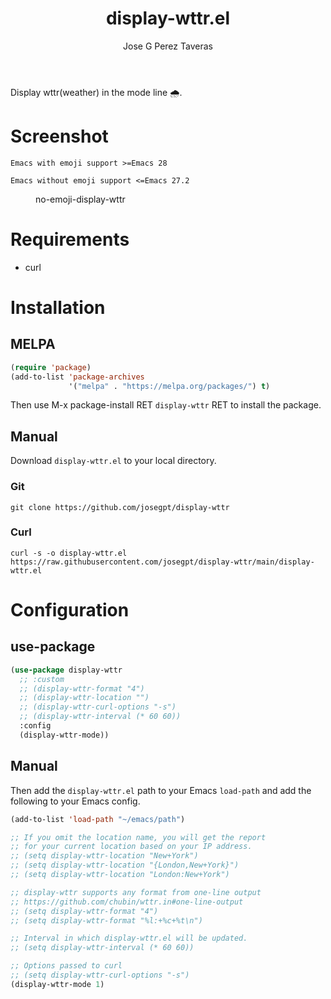 #+TITLE: display-wttr.el
#+AUTHOR: Jose G Perez Taveras
[[https://melpa.org/#/display-wttr][file:https://melpa.org/packages/display-wttr-badge.svg]] [[https://stable.melpa.org/#/display-wttr][file:https://stable.melpa.org/packages/display-wttr-badge.svg]]

Display wttr(weather) in the mode line 🌧️.

* Screenshot
  =Emacs with emoji support >=Emacs 28=
  #+CAPTION: emoji-display-wttr
  #+NAME: emoji-display-wttr
  [[./emoji-display-wttr.png]]
  =Emacs without emoji support <=Emacs 27.2=
  #+CAPTION: no-emoji-display-wttr
  #+NAME: no-emoji-display-wttr
  [[./no-emoji-display-wttr.png]]
* Requirements
+ curl
* Installation
** MELPA
#+BEGIN_SRC emacs-lisp
  (require 'package)
  (add-to-list 'package-archives
               '("melpa" . "https://melpa.org/packages/") t)
#+END_SRC
Then use M-x package-install RET =display-wttr= RET to install the
package.
** Manual
Download =display-wttr.el= to your local directory.
*** Git
#+BEGIN_SRC shell
  git clone https://github.com/josegpt/display-wttr
#+END_SRC
*** Curl
#+BEGIN_SRC shell
  curl -s -o display-wttr.el https://raw.githubusercontent.com/josegpt/display-wttr/main/display-wttr.el
#+END_SRC
* Configuration
** use-package
#+BEGIN_SRC emacs-lisp
  (use-package display-wttr
    ;; :custom
    ;; (display-wttr-format "4")
    ;; (display-wttr-location "")
    ;; (display-wttr-curl-options "-s")
    ;; (display-wttr-interval (* 60 60))
    :config
    (display-wttr-mode))
#+END_SRC
** Manual
Then add the =display-wttr.el= path to your Emacs =load-path= and add the following to your Emacs config.
#+BEGIN_SRC emacs-lisp
  (add-to-list 'load-path "~/emacs/path")

  ;; If you omit the location name, you will get the report
  ;; for your current location based on your IP address.
  ;; (setq display-wttr-location "New+York")
  ;; (setq display-wttr-location "{London,New+York}")
  ;; (setq display-wttr-location "London:New+York")

  ;; display-wttr supports any format from one-line output
  ;; https://github.com/chubin/wttr.in#one-line-output
  ;; (setq display-wttr-format "4")
  ;; (setq display-wttr-format "%l:+%c+%t\n")

  ;; Interval in which display-wttr.el will be updated.
  ;; (setq display-wttr-interval (* 60 60))

  ;; Options passed to curl
  ;; (setq display-wttr-curl-options "-s")
  (display-wttr-mode 1)
#+END_SRC
